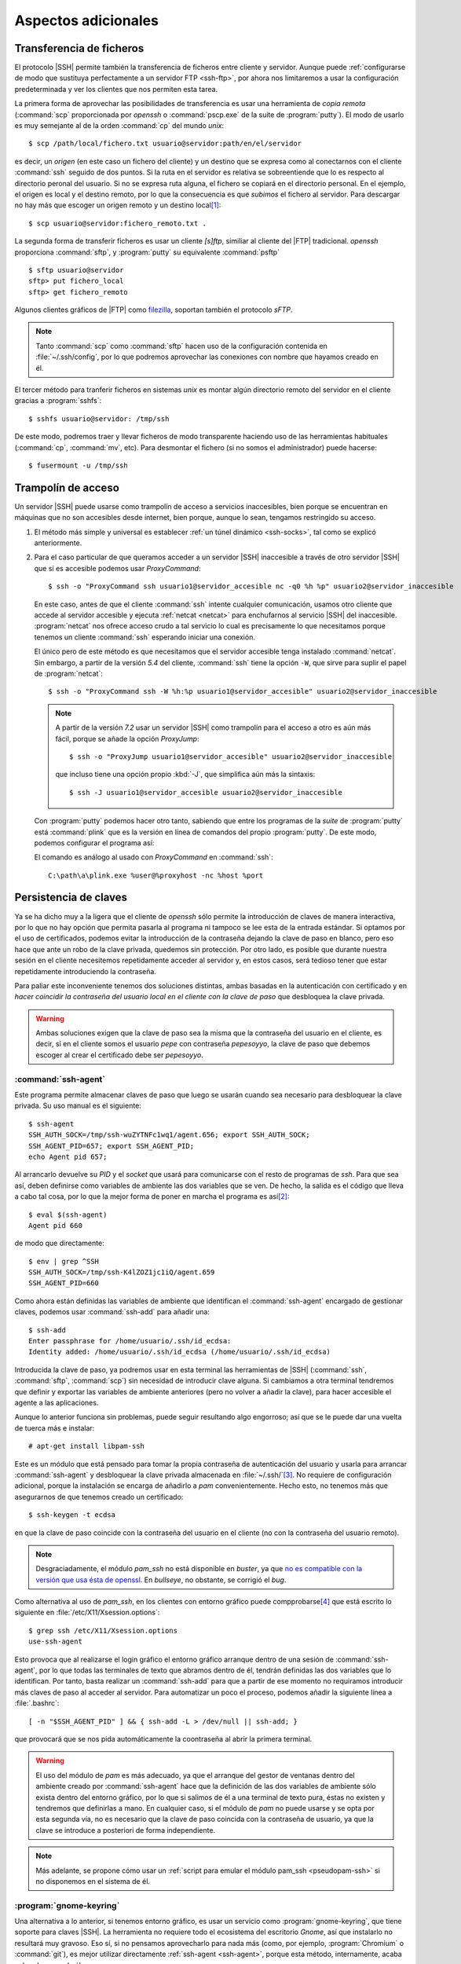 Aspectos adicionales
********************

Transferencia de ficheros
=========================
El protocolo |SSH| permite también la transferencia de ficheros entre cliente y
servidor. Aunque puede :ref:`configurarse de modo que sustituya perfectamente a
un servidor FTP <ssh-ftp>`, por ahora nos limitaremos a usar la configuración
predeterminada y ver los clientes que nos permiten esta tarea.

.. index:: scp
.. _scp:

La primera forma de aprovechar las posibilidades de transferencia es usar una
herramienta de *copia remota* (:command:`scp` proporcionada por *openssh* o
:command:`pscp.exe` de la suite de :program:`putty`). El modo de usarlo es muy
semejante al de la orden :command:`cp` del mundo *unix*::

   $ scp /path/local/fichero.txt usuario@servidor:path/en/el/servidor

es decir, un *origen* (en este caso un fichero del cliente) y un destino que se
expresa como al conectarnos con el cliente :command:`ssh` seguido de dos puntos.
Si la ruta en el servidor es relativa se sobreentiende que lo es respecto al
directorio peronal del usuario. Si no se expresa ruta alguna, el fichero se
copiará en el directorio personal. En el ejemplo, el origen es local y el
destino remoto, por lo que la consecuencia es que *subimos* el fichero al
servidor. Para descargar no hay más que escoger un origen remoto y un destino
local\ [#]_::

   $ scp usuario@servidor:fichero_remoto.txt .

.. index:: sftp
.. _sftp:

La segunda forma de transferir ficheros es usar un cliente *[s]ftp*, similiar al
cliente del |FTP| tradicional. *openssh* proporciona :command:`sftp`, y
:program:`putty` su equivalente :command:`psftp`\ ::

   $ sftp usuario@servidor
   sftp> put fichero_local
   sftp> get fichero_remoto

Algunos clientes gráficos de |FTP| como `filezilla
<https://filezilla-project.org/>`_, soportan también el protocolo *sFTP*.

.. note:: Tanto :command:`scp` como :command:`sftp` hacen uso de la
   configuración contenida en :file:`~/.ssh/config`, por lo que podremos
   aprovechar las conexiones con nombre que hayamos creado en él.

.. index:: sshfs
.. _sshfs:

El tercer método para tranferir ficheros en sistemas *unix* es montar algún
directorio remoto del servidor en el cliente gracias a :program:`sshfs`::

   $ sshfs usuario@servidor: /tmp/ssh

De este modo, podremos traer y llevar ficheros de modo transparente haciendo uso
de las herramientas habituales (:command:`cp`, :command:`mv`, etc). Para
desmontar el fichero (si no somos el administrador) puede hacerse::

   $ fusermount -u /tmp/ssh

.. _ssh-traampolin:

Trampolín de acceso
===================
Un servidor |SSH| puede usarse como trampolín de acceso a servicios
inaccesibles, bien porque se encuentran en máquinas que no son accesibles desde
internet, bien porque, aunque lo sean, tengamos restringido su acceso.

#. El método más simple y universal es establecer :ref:`un túnel dinámico
   <ssh-socks>`, tal como se explicó anteriormente.

#. Para el caso particular de que queramos acceder a un servidor |SSH|
   inaccesible a través de otro servidor |SSH| que sí es accesible podemos usar
   *ProxyCommand*::

      $ ssh -o "ProxyCommand ssh usuario1@servidor_accesible nc -q0 %h %p" usuario2@servidor_inaccesible

   En este caso, antes de que el cliente :command:`ssh` intente cualquier
   comunicación, usamos otro cliente que accede al servidor accesible y ejecuta
   :ref:`netcat <netcat>` para enchufarnos al servicio |SSH| del inaccesible.
   :program:`netcat` nos ofrece acceso crudo a tal servicio lo cual es
   precisamente lo que necesitamos porque tenemos un cliente :command:`ssh`
   esperando iniciar una conexión.

   El único pero de este método es que necesitamos que el servidor accesible
   tenga instalado :command:`netcat`. Sin embargo, a partir de la versión *5.4*
   del cliente, :command:`ssh` tiene la opción ``-W``, que sirve para suplir el
   papel de :program:`netcat`::

      $ ssh -o "ProxyCommand ssh -W %h:%p usuario1@servidor_accesible" usuario2@servidor_inaccesible

   .. note:: A partir de la versión *7.2* usar un servidor |SSH| como trampolín
      para el acceso a otro es aún más fácil, porque se añade la opción
      *ProxyJump*::

         $ ssh -o "ProxyJump usuario1@servidor_accesible" usuario2@servidor_inaccesible

      que incluso tiene una opción propio :kbd:`-J`, que simplifica aún más la
      sintaxis::

         $ ssh -J usuario1@servidor_accesible usuario2@servidor_inaccesible

   Con :program:`putty` podemos hacer otro tanto, sabiendo que entre los
   programas de la *suite* de :program:`putty` está :command:`plink` que es la
   versión en línea de comandos del propio :program:`putty`. De este modo,
   podemos configurar el programa así:

   .. image:: files/SSHproxy_putty1.png

   .. image:: files/SSHproxy_putty2.png

   El comando es análogo al usado con *ProxyCommand* en :command:`ssh`::

      C:\path\a\plink.exe %user@%proxyhost -nc %host %port

   .. todo:: Y, sin embargo.., no funciona. 

.. _ssh-agent:

Persistencia de claves
======================
.. nota:: Este apartado sólo tiene interés cuando se usan clientes *linux*.

Ya se ha dicho muy a la ligera que el cliente de *openssh* sólo permite la
introducción de claves de manera interactiva, por lo que no hay opción que
permita pasarla al programa ni tampoco se lee esta de la entrada estándar. Si
optamos por el uso de certificados, podemos evitar la introducción de la
contraseña dejando la clave de paso en blanco, pero eso hace que ante un robo de
la clave privada, quedemos sin protección. Por otro lado, es posible que durante
nuestra sesión en el cliente necesitemos repetidamente acceder al servidor y, en
estos casos, será tedioso tener que estar repetidamente introduciendo la
contraseña.

Para paliar este inconveniente tenemos dos soluciones distintas, ambas basadas
en la autenticación con certificado y en *hacer coincidir la contraseña del
usuario local en el cliente con la clave de paso* que desbloquea la clave
privada.

.. warning:: Ambas soluciones exigen que la clave de paso sea la misma que la
   contraseña del usuario en el cliente, es decir, si en el cliente somos el
   usuario *pepe* con contraseña *pepesoyyo*, la clave de paso que debemos
   escoger al crear el certificado debe ser *pepesoyyo*.

.. index:: ssh-agent
.. index:: ssh-add

:command:`ssh-agent`
--------------------
Este programa permite almacenar claves de paso que luego se usarán cuando sea
necesario para desbloquear la clave privada. Su uso manual es el siguiente::

   $ ssh-agent
   SSH_AUTH_SOCK=/tmp/ssh-wuZYTNFc1wq1/agent.656; export SSH_AUTH_SOCK;
   SSH_AGENT_PID=657; export SSH_AGENT_PID;
   echo Agent pid 657;

Al arrancarlo devuelve su *PID* y el *socket* que usará para
comunicarse con el resto de programas de *ssh*. Para que sea así,
deben definirse como variables de ambiente las dos variables que se ven. De
hecho, la salida es el código que lleva a cabo tal cosa, por lo que la mejor
forma de poner en marcha el programa es así\ [#]_::

   $ eval $(ssh-agent)
   Agent pid 660

de modo que directamente::

   $ env | grep ^SSH
   SSH_AUTH_SOCK=/tmp/ssh-K4lZOZ1jc1iQ/agent.659
   SSH_AGENT_PID=660

.. _ssh-add:

Como ahora están definidas las variables de ambiente que identifican el
:command:`ssh-agent` encargado de gestionar claves, podemos usar
:command:`ssh-add` para añadir una::

   $ ssh-add
   Enter passphrase for /home/usuario/.ssh/id_ecdsa:
   Identity added: /home/usuario/.ssh/id_ecdsa (/home/usuario/.ssh/id_ecdsa)

Introducida la clave de paso, ya podremos usar en esta terminal las herramientas
de |SSH| (:command:`ssh`, :command:`sftp`, :command:`scp`) sin necesidad de
introducir clave alguna. Si cambiamos a otra terminal tendremos que definir y
exportar las variables de ambiente anteriores (pero no volver a añadir la clave),
para hacer accesible el agente a las aplicaciones.

Aunque lo anterior funciona sin problemas, puede seguir resultando algo
engorroso; así que se le puede dar una vuelta de tuerca más e instalar::

   # apt-get install libpam-ssh

Este es un módulo que está pensado para tomar la propia contraseña de
autenticación del usuario y usarla para arrancar :command:`ssh-agent` y
desbloquear la clave privada almacenada en :file:`~/.ssh/`\ [#]_. No requiere de
configuración adicional, porque la instalación se encarga de añadirlo a *pam*
convenientemente. Hecho esto, no tenemos más que asegurarnos de que tenemos
creado un certificado::

   $ ssh-keygen -t ecdsa

en que la clave de paso coincide con la contraseña del usuario en el cliente (no
con la contraseña del usuario remoto).

.. note:: Desgraciadamente, el módulo *pam_ssh* no está disponible en *buster*,
   ya que `no es compatible con la versión que usa ésta de openssl
   <https://bugs.debian.org/cgi-bin/bugreport.cgi?bug=859054>`_. En *bullseye*,
   no obstante, se corrigió el *bug*.

Como alternativa al uso de *pam_ssh*, en los clientes con entorno gráfico puede
compprobarse\ [#]_ que está escrito lo siguiente en
:file:`/etc/X11/Xsession.options`::

   $ grep ssh /etc/X11/Xsession.options 
   use-ssh-agent

Esto provoca que al realizarse el login gráfico el entorno gráfico arranque
dentro de una sesión de :command:`ssh-agent`, por lo que todas las terminales de
texto que abramos dentro de él, tendrán definidas las dos variables que lo
identifican. Por tanto, basta realizar un :command:`ssh-add` para que a partir
de ese momento no requiramos introducir más claves de paso al acceder al
servidor. Para automatizar un poco el proceso, podemos añadir la siguiente línea
a :file:`.bashrc`::

   [ -n "$SSH_AGENT_PID" ] && { ssh-add -L > /dev/null || ssh-add; }

que provocará que se nos pida automáticamente la coontraseña al abrir la primera
terminal.

.. warning:: El uso del módulo de *pam* es más adecuado, ya que el arranque del
   gestor de ventanas dentro del ambiente creado por :command:`ssh-agent` hace
   que la definición de las dos variables de ambiente sólo exista dentro del
   entorno gráfico, por lo que si salimos de él a una terminal de texto pura,
   éstas no existen y tendremos que definirlas a mano. En cualquier
   caso, si el módulo de *pam* no puede usarse y se opta por esta segunda vía,
   no es necesario que la clave de paso coincida con la contraseña de usuario,
   ya que la clave se introduce a posteriori de forma independiente.

.. note:: Más adelante, se propone cómo usar un :ref:`script para emular el módulo
   pam_ssh <pseudopam-ssh>` si no disponemos en el sistema de él.

.. _gnome-keyring-ssh:

:program:`gnome-keyring`
------------------------
Una alternativa a lo anterior, si tenemos entorno gráfico, es usar un servicio
como :program:`gnome-keyring`, que tiene soporte para claves |SSH|. La
herramienta no requiere todo el ecosistema del escritorio *Gnome*, así que
instalarlo no resultará muy gravoso.  Eso sí, si no pensamos aprovecharlo para
nada más (como, por ejemplo,  :program:`Chromium` o :command:`git`), es mejor
utilizar directamente :ref:`ssh-agent <ssh-agent>`, porque esta método,
internamente, acaba echando mano de él.

Si nuestro escritorio es *Gnome*, no requeriremos instalación o configuración
alguna, porque ya vendrá instalado y preparado para ejecutarse. Si por el
contrario usamos otra alternativa más ligera, tendremos que actuar::

   # apt install gnome-keyring

.. warning:: Compruebe si está instalado el paquete *dbus-x11*. Si no lo está,
   debería instalarlo también.

*Debian* automáticamente debería instalar a la vez *libpam-gnome-keyring* y
dejar preparado |PAM| para que el programa que se encarga del login gráfico
arranque el servicio al acceder al sistema\ [#]_. Por ese motivo, en una
terminal gráfico, después del acceso, deberíamos ver lo siguiente::

   $ ps --no-header -o cmd -C gnome-keyring-d
   /usr/bin/gnome-keyring-daemon --daemonize --login

Con estas opciones, el demonio intenta desbloquear el anillo predeterminado de
claves con la contraseña que el usuario utilizó para validarse. Esto importa
poco para nuestro propósito, pero también implica que al intentar usar claves
|SSH| la privada se descifre con esta misma contraseña.

Necesitamos, por supuesto, haber generado con :ref:`ssh-keygen <ssh-keygen>` las
claves tal como se ha propuesto para :ref:`ssh-agent <ssh-agent>`, esto es, con
nombre estándar y dentro del directorio :file:`~/.ssh`\ [#]_. Si utilizamos en la
generación como clave de paso la propia contraseña del usuario, obtendremos
el mismo comportamiento que en el caso de :program:`ssh-agent`: no se nos pedirá
contraseña alguna. Si no las hacemos coincidir, en cambio, la primera vez que
tengamos que usar las claves |SSH|, se abrirá un cuadro de diálogo gráfico
pidiéndonos la contraseña. A partir de ese momento, el servicio se encargará de
usarla por nosotros el tiempo que dure nuestra sesión gráfica.

Sin embargo, no todo está hecho. Es preciso poder conectar con el demonio y para
ello debe ejecutarse::

   $ eval export $(gnome-keyring-daemon --start)

que definirá el valor apropiado de la variable :var:`SSH_AUTH_SOCK`. Esto, sin
embargo, es mejor colocarlo en algún lugar que se lea durante la creación del
entorno gráfico como :file:`~/.xinitrc` o, si utilizamos `Openbox
<http://openbox.org/wiki/Main_Page>`_, :file:`~/.config/openbox/enviroment`. El
lugar donde debemos colocar esto dependerá de cuál sea el entorno grafico que
usemos.

.. note:: `Seahorse <http://openbox.org/wiki/Main_Page>`_ es un programa que nos
   permite consultar :program:`gnome-keyring`.

.. Enlaces interesantes para ampliar la información (sobre todo en lo referente al
   anillo):

   https://wiki.archlinux.org/index.php/GNOME_(Espa%C3%B1ol)/Keyring_(Espa%C3%B1ol)
   https://nurdletech.com/linux-notes/agents/keyring.html
   https://rtfm.co.ua/en/what-is-linux-keyring-gnome-keyring-secret-service-and-d-bus/
   https://rtfm.co.ua/en/chromium-linux-keyrings-secret-service-passwords-encryption-and-store/

.. _ssh-no-interactivo:

Acceso no interactivo
=====================
Se ha expuesto bajo el epígrafe anterior cómo evitar tener que escribir
constantemente la clave de paso, pero eso no da respuesta completa a cómo
ejecutar de manera no interactiva un acceso por *ssh*; no, al menos, antes de
que hayamos accedido al sistema y tenido oportunidad de escribir la clave, si es
que optamos por usar :command:`ssh-agent` y no disponemos del módulo *pam_ssh*.

Para poder hacer esto, es necesario saber que la variable *SSH_ASKPASS* le
indica a :command:`ssh` (y toda la familia de programas clientes) qué programa
usar para obtener la contraseña. Por este motivo, si creamos el programa
:file:`$XDG_RUNTIME_DIR/askpass.sh`\ [#]_::

   #!/bin/sh
   cat

Podremos añadir la clave de paso a :command:`ssh-agent` del siguiente modo::

   $ echo "mi clave de paso" | SSH_ASKPASS=$XDG_RUNTIME_DIR/askpass.sh ssh-add

Pasar la clave de paso\ [#]_ directamente a :command:`ssh` es algo más
complicado y no resultará en una sesión interactiva (lo cual no es un problema,
si el propio acceso pretendemos que sea interactivo)::

   $  echo "mi clave de paso" | SSH_ASKPASS=$XDG_RUNTIME_DIR/askpass.sh setsid ssh castillo ls /

.. note:: Hay que hacer dos puntualizaciones a la orden anterior:

   #. Se requiere que esté definida la variable de ambiente *DISPLAY*, que lo
      estará si estamos usando una terminal gráfica. Si no es el caso, podemos
      definirla con un valor cualquiera::

         export DISPLAY=dummy:0

   #. Si no hemos accedido anteriormente al servidor, el acceso fallará porque
      no seremos capaces de aceptar la clave. Para evitarlo es necesario
      aceptarla autómaticamente añadiendo a :command:`ssh` la opción :code:`-o
      StrictHostKeyChecking=no`

Lo anterior mostrará el contenido del directorio :file:`/` del servidor.

.. _pseudopam-ssh:

.. rubric:: Aplicación práctica

Todo esto tiene utlidad si se programa algún *script*, por ejemplo, uno que se
ejecute con *pam_exec* y que nos haga las veces del módulo *pam_ssh*, por si
definitivamente deja de ser efectivo en las versiones modernas de *debian*. Los
principios del *script* son los siguientes:

#. Al autenticarse, sólo si no hay sesiones abiertas para el usuario, el *script*
   arranca :command:`ssh-agent`, guarda los valores de ``SSH_AGENT_PID`` y
   ``SSH_AUTH_SOCK`` en un *fichero de ambiente* y desbloquea la clave privada con
   :command:`ssh-add`.
#. Al abrir sesión, se usa *pam_env* para hacer que las dos variables contenidas
   en el fichero sean variables de ambiente.
#. Al cerrar sesión, si no hay otras sesiones abiertas por el usuario, se borra
   el fichero de ambiente y se mata :command:`ssh-agent`.

El *script* es :download:`éste <files/pam_ssh.sh>`, que debe alojarse en
:file:`/usr/local/bin/`. Para automatizar la manipulación de *pam* se incluye
:download:`este otro fichero <files/pam-ssh>`, de manera que debemos hacer lo
siguiente::

   # mv /path/donde/este/pam_ssh.sh /usr/local/bin
   # mv /path/donde/este/pam-ssh /usr/share/pam-configs
   # pam-auth-update

Para habilitar la acción del *script* debemos seleccionar el desbloqueo de
claves |SSH|.

.. note:: El *script* usa :command:`ssh-add` sin argumentos, así que se
   detectará la clave privada si esta tiene su ubicación predeterminada. Además,
   se ejecuta para los servicios *login*, *slim*, *lightdm*, *gdm*, *xdm* y
   *kdm*. Es posible escoger otros servicios, manipulando :file:`pam-ssh` y
   añadiendo a la dos líneas presentes en *Auth* y *Auth-Initial*::

      optional pam_exec.so expose_authtok quiet /usr/local/bin/pam_ssh.sh

   el parámetro *start_if*, cuyo valor debe ser todos los servicios para los
   que deseemos ejecutar el *script* separados por comas::

      optional pam_exec.so expose_authtok quiet /usr/local/bin/pam_ssh.sh start_if=login,sshd,slim

.. _redes-restr:

Redes restringidas
==================
Entendemos como :dfn:`red restringida` aquella desde la que el cliente no puede
acceder normalmente al servidor |SSH|, esto es, acceder conectándose al puerto
**22**. Dependiendo del grado de vigilancia y los puertos ya ocupados en el
servidor tenemos varias alternativas:

a. Que el servicio escuche por otro puerto, para lo cual basta con modificar la
   configuración del servidor y añadir varias directivas :kbd:`Port`::

      Port 22
      Port 443
 
   Alternativamente, puede usarse el cortafuegos para redirigir el
   tráfico entrante hacia el puerto **443** al puerto **22**. Vea cómo
   :ref:`configurar el cortafuegos <firewall>` para ello.

#. Si el puerto **443** está ya ocupado en el servidor, usar un multiplexor como
   :ref:`sslh <sslh>`.

#. Tunelizar la conexión con Websockets_, bien usando el puerto **80**, bien
   usando el puerto **443**.

#. Encapsular con |SSL|.

Las dos primeras alternitivas suponen que el tráfico |SSH| circule tal cual,
por lo que en la parte cliente no exigen otra cosa que cambiar el puerto de
destino::

   # ssh -p443 usuario@servidor

En cambio, las dos últimas suponen una encapsulación y, a parte de cambios en la
parte del servidor, también exigen que los clientes se ejecuten de una
determinada forma.

Websockets
----------
Exige utilizar una aplicación que facilite la tunelización como :ref:`wstunnel
<wstunnel>` y configurar la parte de servidor con :ref:`nginx <n-ginx>` según lo
expuesto en el :ref:`epígrafe correspondiente <nginx-websockets>`. En cualquier
caso, la configuración del servidor |SSH| no necesita cambios.

En la parte cliente basta con utilizar como *proxy* para llevar a cabo la
conexión. Así, si se usa la conexión con el puerto **80**::

   # ssh -o ProxyCommand="wstunnel -L stdio:127.0.0.1:22 ws://%h" usuario@servidor

y para la conexión al puerto **443**::

   # ssh -o ProxyCommand="wstunnel -L stdio:127.0.0.1:22 wss://%h" usuario@servidor

.. note:: Puede ayudarse del fichero de configuración para no tener que escribir
   constatemente esta línea tan engorrosa. Échele un vistazo al epígrafe
   siguiente.

.. _ssh-https:

|SSH| sobre |HTTP|\ s
---------------------
En este caso, la estrategia es encapsular todo lo que vaya dirigido al puerto
**443** con |TLS|, que es en teoría el tráfico que debe circular hacia ese
destino\ [#]_\ [#]_. Lo más apropiado para multiplexar los distintos tráficos en
el servidor es instalar y configurar :ref:`haproxy <haproxy>`. La configuración
del servidor de |SSH| no requiere ningún cambio.

Para poder acceder a través del túnel |SSL| necesitamos en la parte cliente
que un *proxy* se encargue del encapsulamiento. Lo más cómo es usar
:command:`openssl`\ [#]_::

   $ ssh -p443 -o "ProxyCommand openssl s_client -quiet -connect %h:%p" usuario@servidor

lo cual es un poco engorroso, así que es mejor dejarlo ya escrito en el fichero
de configuración del cliente::

   Hostname *servidor
      Host           mi.servidor.org
      Username       usuario
      Port           443

   Hostname ssl-*
      ProxyCommand   openssl s_client -quiet -connect %h:%p

   Hostname ws-*
      ProxyCommand wstunnel -L stdio:127.0.0.1:22 ws://%h

   Hostname wss-*
      ProxyCommand wstunnel -L stdio:127.0.0.1:22 wss://%h

que hará las conexiones tan sencillas como::

   $ ssh servidor
   $ ssh ssl-servidor
   $ ssh ws-servidor
   $ ssh wss-servidor

.. note:: Si quiséramos enviar un |SNI| podríamos añadir a :command:`openssl` la
   opción ``-servername``::

      ProxyCommand   openssl s_client -quiet -connect %h:%p -servername ssh.%h
   
Con :program:`putty` es posible hacer su equivalente, pero como careceremos de
:program:`openssl`, es necesario primero instalarlo. El modo más sencillo es
instalar la versión *light* que ofrece `esta página
<https://slproweb.com/products/Win32OpenSSL.html>`_, que no requerirá más que
vayamos aceptando los distintos pasos de instalación. Al término, tendremos un
ejecutable funcional en el directorio :file:`C:\OpenSSL-Win32\bin\\`.

Instalado, basta configurar :program:`putty` de este modo:

.. image:: files/SSHoverSSL1.png

.. image:: files/SSHoverSSL2.png

esto es, configurar la sesión para conectarnos al puerto **443** del servidor
que en esta ocasión hemos llamado *example.net*. A continuación debemos escoger
``Connection>Proxy``, escoger un *proxy* de tipo *local* y usar
:program:`openssl` para establecer el túnel del mismo modo en que lo usábamos
con *ProxyCommand*::

   C:\OpenSSL-Win32\bin\openssl.exe s_client -connect %host:%port -quiet

.. rubric:: Notas al pie

.. [#] Observe que::

      $ scp usuario@servidor:fichero{1,2}.txt .

   y::

      $ scp usuario@servidor:"fichero{1,2}.txt" .

   pretenden lo mismo: descargar los ficheros :file:`fichero1.txt` y
   :file:`fichero2.txt` en el cliente, pero hay una diferencia importante entre
   ellos. En el primer caso la expansión de la *shell* se produce en el cliente,
   mientras que en la segunda se produce en el servidor. Como consecuencia, en
   el primer caso habrá dos autenticaciones, mientras que en el segundo sólo
   una. Así pues, es mejor usar la segunda forma.

.. [#] Si antes queremos deshacernos del :command:`ssh-agent` ya en ejecucion
   podemos hacer lo siguiente::

      $ export SSH_AUTH_SOCK=/tmp/ssh-wuZYTNFc1wq1/agent.656
      $ export SSH_AGENT_PID=657
      $ ssh-agent -k

   o matarlo directamente, que es más rápido::

      $ kill -1 657

.. [#] Consúltese su página de manual para que la clave privada no sea una de
   las predeterminadas de :command:`ssh` (:file:`~/.ssh/id_rsa`,
   :file:`~/.ssh/id_ecdsa`, etc.)

.. [#] Si se usa *pam_ssh* (o el :ref:`script sustitutorio después propuesto
   <pseudopam-ssh>`) conviene, precisamente, cerciorarse de que esto no está
   activo comentando la opción)

.. [#] Al menos es eso lo que ocurre con |SLIM|.

.. [#] Si utilizamos nombres o ubicaciones distintos, aún podremos advertir a
   :program:`gnome-keyring` de ello, añadiendo la clave con :ref:`ssh-add
   <ssh-add>`::

      $ ssh-add /ruta/a/la/clave

.. [#] No se usa directamente :command:`cat` porque :program:`ssh-add` y el
   resto de programas pasan argumentos que lo malogran. El *script* desecha los
   argumentos y sólo atiende a la entrada estándar que es lo que interesa.

.. [#] O la contraseña, no es necesario la autenticación mediante clave pública
   y privada.

.. [#] En teoría, el tráfico debe ser |HTTP|\ s, es decir, |HTTP| ofuscado e
   irreconocible gracias a la envoltura segura que ofrece |TLS|.

.. [#] De lo que se deduce que el epígrafe es inexacto: debería llamarse *SSH
   sobre TLS*.

.. [#] Obviamente, este software de *proxy* para el cliente sólo es necesario si
   necesitamos establecer el túnel |TLS|. Si no es el caso (segunda variante en
   redes sin proxy que fiscalece la comunicación), en el cliente no hay más que
   asegurarse de que nos conectamos al puerto **443**.

.. |TLS| replace:: :abbr:`TLS (Transport Layer Security)`
.. |SSL| replace:: :abbr:`SSL (Secure Socket Layer)`
.. |SNI| replace:: :abbr:`SNI (Server Name Identification)`
.. |SLIM| replace:: :abbr:`SLIM (Simple LogIn Manager)`

.. _Websockets: https://v0ctor.me/websocket
